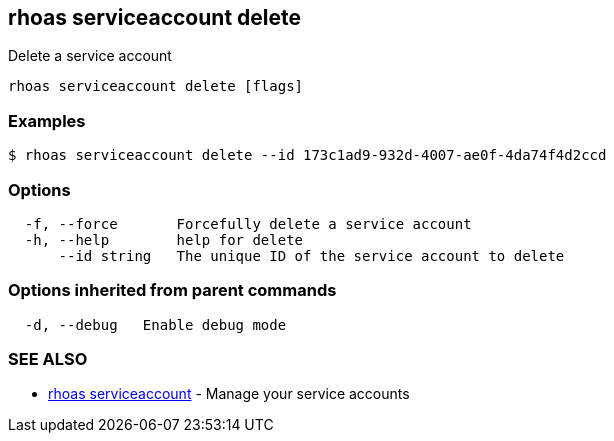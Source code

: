 == rhoas serviceaccount delete

Delete a service account

....
rhoas serviceaccount delete [flags]
....

=== Examples

....
$ rhoas serviceaccount delete --id 173c1ad9-932d-4007-ae0f-4da74f4d2ccd
....

=== Options

....
  -f, --force       Forcefully delete a service account
  -h, --help        help for delete
      --id string   The unique ID of the service account to delete
....

=== Options inherited from parent commands

....
  -d, --debug   Enable debug mode
....

=== SEE ALSO

* link:rhoas_serviceaccount.adoc[rhoas serviceaccount] - Manage your
service accounts

